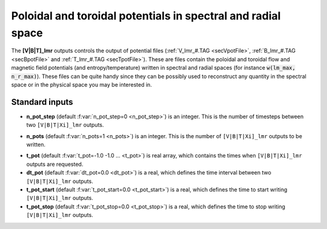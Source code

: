 .. _secOutNmlPot:

Poloidal and toroidal potentials in spectral and radial space
----------------------------------------------------------------

The **[V|B|T]_lmr** outputs controls the output of potential files
(:ref:`V_lmr_#.TAG <secVpotFile>`, :ref:`B_lmr_#.TAG <secBpotFile>` and 
:ref:`T_lmr_#.TAG <secTpotFile>`). These are files contain
the poloidal and toroidal flow and magnetic field potentials (and entropy/temperature)
written in spectral and radial spaces (for instance :code:`w(lm_max, n_r_max)`).
These files can be quite handy since they can be possibly used to reconstruct any
quantity in the spectral space or in the physical space you may be interested in.


Standard inputs
+++++++++++++++

.. _varn_pot_step:

* **n_pot_step** (default :f:var:`n_pot_step=0 <n_pot_step>`) is an integer. This is the number of timesteps between two  ``[V|B|T|Xi]_lmr`` outputs.

.. _varn_pots:

* **n_pots** (default :f:var:`n_pots=1 <n_pots>`) is an integer. This is the number of ``[V|B|T|Xi]_lmr`` outputs to be written.

.. _vart_pot:

* **t_pot**  (default  :f:var:`t_pot=-1.0 -1.0 ... <t_pot>`) is real array, which contains the times when  ``[V|B|T|Xi]_lmr`` outputs are requested.

* **dt_pot** (default :f:var:`dt_pot=0.0 <dt_pot>`) is a real, which defines the time interval between two ``[V|B|T|Xi]_lmr`` outputs.

* **t_pot_start** (default :f:var:`t_pot_start=0.0 <t_pot_start>`) is a real, which defines the time to start writing ``[V|B|T|Xi]_lmr`` outputs.

* **t_pot_stop** (default :f:var:`t_pot_stop=0.0 <t_pot_stop>`) is a real, which defines the time to stop writing ``[V|B|T|Xi]_lmr`` outputs.
